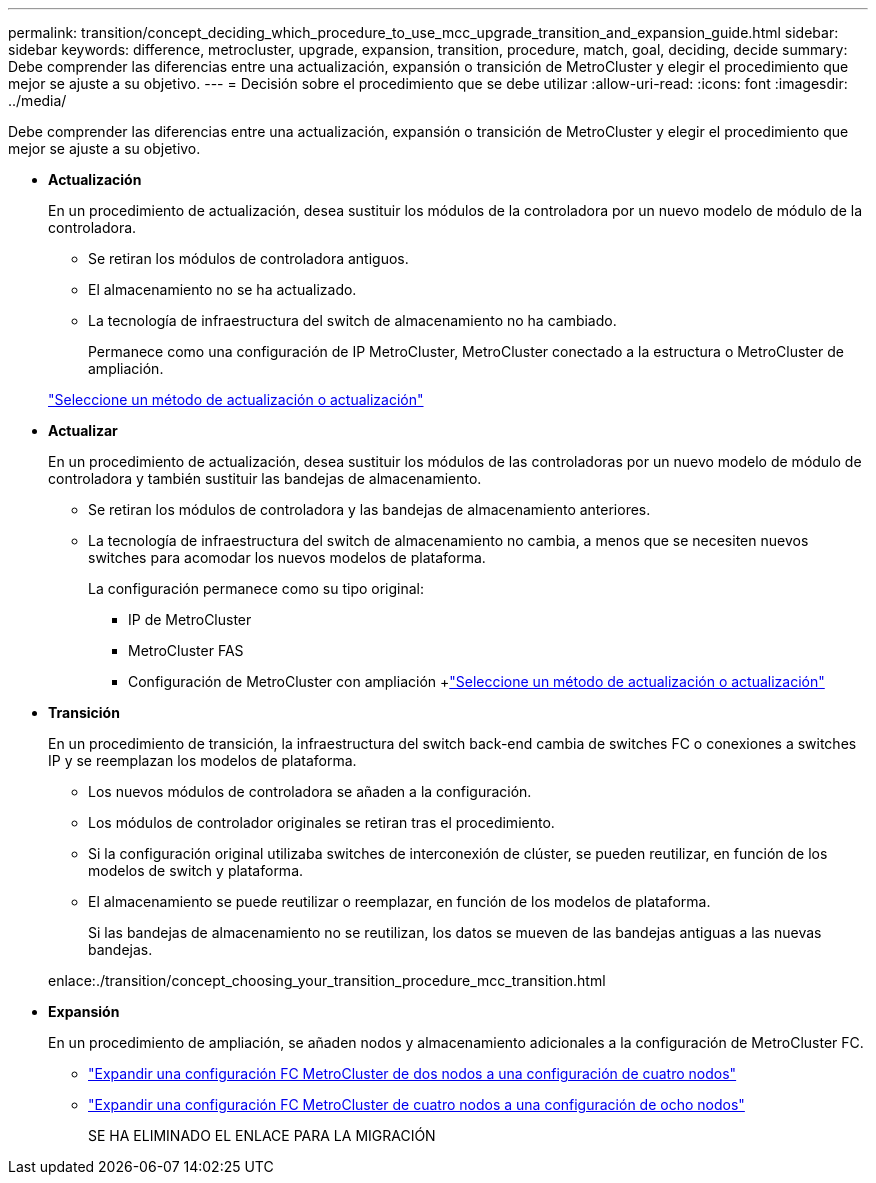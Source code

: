 ---
permalink: transition/concept_deciding_which_procedure_to_use_mcc_upgrade_transition_and_expansion_guide.html 
sidebar: sidebar 
keywords: difference, metrocluster, upgrade, expansion, transition, procedure, match, goal, deciding, decide 
summary: Debe comprender las diferencias entre una actualización, expansión o transición de MetroCluster y elegir el procedimiento que mejor se ajuste a su objetivo. 
---
= Decisión sobre el procedimiento que se debe utilizar
:allow-uri-read: 
:icons: font
:imagesdir: ../media/


[role="lead"]
Debe comprender las diferencias entre una actualización, expansión o transición de MetroCluster y elegir el procedimiento que mejor se ajuste a su objetivo.

* *Actualización*
+
En un procedimiento de actualización, desea sustituir los módulos de la controladora por un nuevo modelo de módulo de la controladora.

+
** Se retiran los módulos de controladora antiguos.
** El almacenamiento no se ha actualizado.
** La tecnología de infraestructura del switch de almacenamiento no ha cambiado.
+
Permanece como una configuración de IP MetroCluster, MetroCluster conectado a la estructura o MetroCluster de ampliación.

+
link:../upgrade/concept_choosing_an_upgrade_method_mcc.html["Seleccione un método de actualización o actualización"]



* *Actualizar*
+
En un procedimiento de actualización, desea sustituir los módulos de las controladoras por un nuevo modelo de módulo de controladora y también sustituir las bandejas de almacenamiento.

+
** Se retiran los módulos de controladora y las bandejas de almacenamiento anteriores.
** La tecnología de infraestructura del switch de almacenamiento no cambia, a menos que se necesiten nuevos switches para acomodar los nuevos modelos de plataforma.
+
La configuración permanece como su tipo original:

+
*** IP de MetroCluster
*** MetroCluster FAS
*** Configuración de MetroCluster con ampliación +link:../upgrade/concept_choosing_an_upgrade_method_mcc.html["Seleccione un método de actualización o actualización"]




* *Transición*
+
En un procedimiento de transición, la infraestructura del switch back-end cambia de switches FC o conexiones a switches IP y se reemplazan los modelos de plataforma.

+
** Los nuevos módulos de controladora se añaden a la configuración.
** Los módulos de controlador originales se retiran tras el procedimiento.
** Si la configuración original utilizaba switches de interconexión de clúster, se pueden reutilizar, en función de los modelos de switch y plataforma.
** El almacenamiento se puede reutilizar o reemplazar, en función de los modelos de plataforma.
+
Si las bandejas de almacenamiento no se reutilizan, los datos se mueven de las bandejas antiguas a las nuevas bandejas.

+
enlace:./transition/concept_choosing_your_transition_procedure_mcc_transition.html



* *Expansión*
+
En un procedimiento de ampliación, se añaden nodos y almacenamiento adicionales a la configuración de MetroCluster FC.

+
** link:../upgrade/task_expand_a_two_node_mcc_fc_configuration_to_a_four_node_fc_configuration_supertask.html["Expandir una configuración FC MetroCluster de dos nodos a una configuración de cuatro nodos"]
** link:../upgrade/task_expand_a_four_node_mcc_fc_configuration_to_an_eight_node_configuration.html["Expandir una configuración FC MetroCluster de cuatro nodos a una configuración de ocho nodos"]
+
SE HA ELIMINADO EL ENLACE PARA LA MIGRACIÓN




